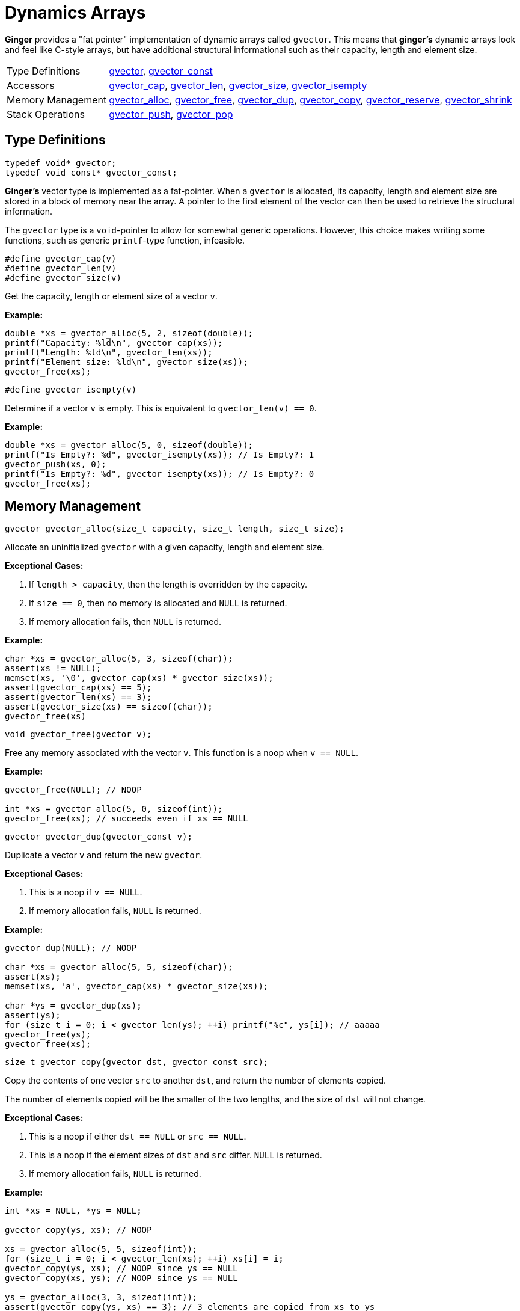 [[GVector]]
= Dynamics Arrays

*Ginger* provides a "fat pointer" implementation of dynamic arrays called
`gvector`. This means that *ginger's* dynamic arrays look and feel like C-style
arrays, but have additional structural informational such as their capacity,
length and element size.

[horizontal]
Type Definitions::
    <<gvector,gvector>>,
    <<gvector,gvector_const>>
Accessors::
    <<gvector-access,gvector_cap>>,
    <<gvector-access,gvector_len>>,
    <<gvector-access,gvector_size>>,
    <<gvector-isempty,gvector_isempty>>
Memory Management::
    <<gvector-alloc,gvector_alloc>>,
    <<gvector-free,gvector_free>>,
    <<gvector-dup,gvector_dup>>,
    <<gvector-copy,gvector_copy>>,
    <<gvector-reserve,gvector_reserve>>,
    <<gvector-shrink,gvector_shrink>>
Stack Operations::
    <<gvector-push,gvector_push>>,
    <<gvector-pop,gvector_pop>>

== Type Definitions
****
[[gvector]]
[source,c]
----
typedef void* gvector;
typedef void const* gvector_const;
----

*Ginger's* vector type is implemented as a fat-pointer. When a `gvector` is
allocated, its capacity, length and element size are stored in a block of memory
near the array. A pointer to the first element of the vector can then be used
to retrieve the structural information.

The `gvector` type is a `void`-pointer to allow for somewhat generic operations.
However, this choice makes writing some functions, such as generic `printf`-type
function, infeasible.
****

****
[[gvector-access]]
[source,c]
----
#define gvector_cap(v)
#define gvector_len(v)
#define gvector_size(v)
----

Get the capacity, length or element size of a vector `v`.

*Example:*
[source,c]
----
double *xs = gvector_alloc(5, 2, sizeof(double));
printf("Capacity: %ld\n", gvector_cap(xs));
printf("Length: %ld\n", gvector_len(xs));
printf("Element size: %ld\n", gvector_size(xs));
gvector_free(xs);
----
****

****
[[gvector-isempty]]
[source,c]
----
#define gvector_isempty(v)
----

Determine if a vector `v` is empty. This is equivalent to `gvector_len(v) == 0`.

*Example:*
[source,c]
----
double *xs = gvector_alloc(5, 0, sizeof(double));
printf("Is Empty?: %d", gvector_isempty(xs)); // Is Empty?: 1
gvector_push(xs, 0);
printf("Is Empty?: %d", gvector_isempty(xs)); // Is Empty?: 0
gvector_free(xs);
----
****

== Memory Management
****
[[gvector-alloc]]
[source,c]
----
gvector gvector_alloc(size_t capacity, size_t length, size_t size);
----

Allocate an uninitialized `gvector` with a given capacity, length and element
size.

*Exceptional Cases:*

    . If `length > capacity`, then the length is overridden by the capacity.
    . If `size == 0`, then no memory is allocated and `NULL` is returned.
    . If memory allocation fails, then `NULL` is returned.

*Example:*
[source,c]
----
char *xs = gvector_alloc(5, 3, sizeof(char));
assert(xs != NULL);
memset(xs, '\0', gvector_cap(xs) * gvector_size(xs));
assert(gvector_cap(xs) == 5);
assert(gvector_len(xs) == 3);
assert(gvector_size(xs) == sizeof(char));
gvector_free(xs)
----
****

****
[[gvector-free]]
[source,c]
----
void gvector_free(gvector v);
----

Free any memory associated with the vector `v`. This function is a noop when
`v == NULL`.

*Example:*
[source,c]
----
gvector_free(NULL); // NOOP

int *xs = gvector_alloc(5, 0, sizeof(int));
gvector_free(xs); // succeeds even if xs == NULL
----
****

****
[[gvector-dup]]
[source,c]
----
gvector gvector_dup(gvector_const v);
----

Duplicate a vector `v` and return the new `gvector`.

*Exceptional Cases:*

    . This is a noop if `v == NULL`.
    . If memory allocation fails, `NULL` is returned.

*Example:*
[source,c]
----
gvector_dup(NULL); // NOOP

char *xs = gvector_alloc(5, 5, sizeof(char));
assert(xs);
memset(xs, 'a', gvector_cap(xs) * gvector_size(xs));

char *ys = gvector_dup(xs);
assert(ys);
for (size_t i = 0; i < gvector_len(ys); ++i) printf("%c", ys[i]); // aaaaa
gvector_free(ys);
gvector_free(xs);
----
****

****
[[gvector-copy]]
[source,c]
----
size_t gvector_copy(gvector dst, gvector_const src);
----

Copy the contents of one vector `src` to another `dst`, and return the number of
elements copied.

The number of elements copied will be the smaller of the two lengths, and the
size of `dst` will not change.

*Exceptional Cases:*

    . This is a noop if either `dst == NULL` or `src == NULL`.
    . This is a noop if the element sizes of `dst` and `src` differ. `NULL` is
      returned.
    . If memory allocation fails, `NULL` is returned.

*Example:*
[source,c]
----
int *xs = NULL, *ys = NULL;

gvector_copy(ys, xs); // NOOP

xs = gvector_alloc(5, 5, sizeof(int));
for (size_t i = 0; i < gvector_len(xs); ++i) xs[i] = i;
gvector_copy(ys, xs); // NOOP since ys == NULL
gvector_copy(xs, ys); // NOOP since ys == NULL

ys = gvector_alloc(3, 3, sizeof(int));
assert(gvector_copy(ys, xs) == 3); // 3 elements are copied from xs to ys
for (size_t i = 0; i < gvector_len(ys); ++i) printf("%d ", ys[i]); // 0 1 2

for (size_t i = 0; i < gvector_len(ys); ++i) ys[i] = -i;
assert(gvector_copy(xs, ys) == 3); // 3 elements are copied from ys to xs
for (size_t i = 0; i < gvector_len(xs); ++i) printf("%d ", xs[i]); // 0 -1 -2 3 4

gvector_free(ys);
gvector_free(xs);
----
****

****
[[gvector-reserve]]
[source,c]
----
gvector gvector_reserve(gvector v, size_t capacity);
----

Change the capacity of the vector `v`, returning a pointer to the newly resized
`gvector`.

*Exceptional Cases:*

    . This is a noop if `v == NULL`.
    . If the reallocation failed, `NULL` is returned.

*Example:*
[source,c]
----
gvector_reserve(NULL, 0); // NOOP

char *xs = gvectr_alloc(3, 3, sizeof(char));
memset(xs, 'a', 3);

xs = gvector_reserve(xs, 6);
assert(gvector_cap(xs) == 6);
assert(gvector_len(xs) == 3);
assert(strncmp(xs, "aaa", 3) == 0);

xs = gvector_reserve(xs, 0);
assert(gvector_cap(xs) == 0);
assert(gvector_len(xs) == 0);

gvector_free(xs);
----
****

****
[[gvector-shrink]]
[source,c]
----
gvector gvector_shrink(gvector v);
----

Reduce the capacity of the vector `v` to its length, and return the resized
`gvector`.

*Exceptional Cases:*

    . If the reallocation failed, `NULL` is returned.

*Examples:*
[source,c]
----
gvector_shrink(NULL); // NOOP

char *xs = gvector_alloc(5, 3, sizeof(char));
memset(xs, 'a', gvector_len(xs) * gvector_size(xs));

xs = gvector_shrink(xs);
assert(gvector_cap(xs) == gvector_len(xs));
for (size_t i = 0; i < gvector_len(xs); ++i) printf("%c", xs[i]); // aaa

gvector_free(xs);
----
****

== Stack Operations
****
[[gvector-push]]
[source,c]
----
#define gvector_push(v, x)
----

Push an element `x` onto the back of the vector `v`. The capacity of the vector
is doubled if the length exceeds the current capacity.

*Exceptional Cases:*

    . If `v == NULL`, a segmentation fault is raised.
    . If the resizing fails, then a segmentation fault is raised.

*Example:*
[source,c]
----
gvector_push(NULL, 0); // SIGSEGV

int *xs = gvector_alloc(0, 0, sizeof(int))
for (size_t i = 0; i < 5; ++i) gvector_push(xs, i);
assert(gvector_cap(xs) == 8);
assert(gvector_len(xs) == 5);
for(size_t i = 0; i < gvector_len(xs); ++i) printf("%d ", xs[i]); // 0 1 2 3 4 
gvector_free(xs);
----
****

****
[[gvector-pop]]
[source,c]
----
#define gvector_pop(v)
----

Pop an element off of the back of the vector `v`. The capacity is left
unchanged, and the length is decremented. The value of element is discarded.

*Example:*
[source,c]
----
gvector_pop(NULL); // NOOP

int *xs = gvector_alloc(3, 0, sizeof(int));
gvector_pop(NULL); // NOOP
gvector_free(xs);

xs = gvector_alloc(5, 5, sizeof(int));
for (size_t i = 0; i < gvector_len(xs); ++i) xs[i] = i;
for (size_t i = 0; i < gvector_len(xs); ++i) printf("%d ", xs[i]); // 0 1 2 3 4

gvector_pop(xs);
gvector_pop(xs);
assert(gvector_cap(xs) == 5);
assert(gvector_len(xs) == 3);
for (size_t i = 0; i < gvector_len(xs); ++i) printf("%d ", xs[i]); // 0 1 2

gvector_free(xs);
----
****